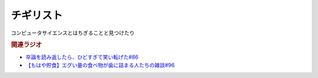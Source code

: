 チギリスト
==========================================
.. glossary::
    チギリスト : ち

コンピュータサイエンスとはちぎることと見つけたり


.. rubric:: 関連ラジオ
* `卒論を読み返したら、ひどすぎて笑い転げた#86`_
* `【もはや貯食】エグい量の食べ物が歯に詰まる人たちの雑談#96`_

.. _【もはや貯食】エグい量の食べ物が歯に詰まる人たちの雑談#96: https://www.youtube.com/watch?v=6UCjA-5PPlQ
.. _卒論を読み返したら、ひどすぎて笑い転げた#86: https://www.youtube.com/watch?v=zb7T81z8e2M